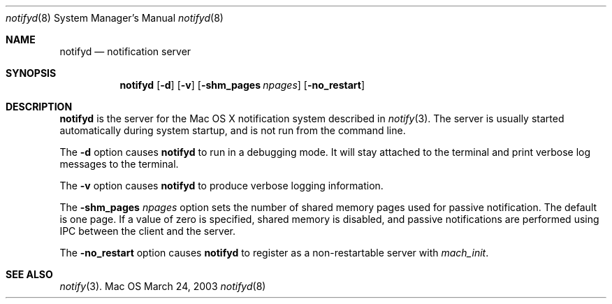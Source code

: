 .Dd March 24, 2003
.Dt notifyd 8
.Os Mac OS X
.Sh NAME
.Nm notifyd
.Nd notification server
.Sh SYNOPSIS
.Nm
.Op Fl d
.Op Fl v
.Op Fl shm_pages Ar npages
.Op Fl no_restart
.Sh DESCRIPTION
.Nm
is the server for the Mac OS X notification system described in
.Xr notify 3 .
The server is usually started automatically during system startup, and is not run from the command line.
.Pp
The
.Fl d
option causes 
.Nm 
to run in a debugging mode.
It will stay attached to the terminal and print verbose log messages to the terminal.
.Pp
The 
.Fl v
option causes 
.Nm 
to produce verbose logging information.
.Pp
The 
.Fl shm_pages Ar npages
option sets the number of shared memory pages used for passive notification.
The default is one page.
If a value of zero is specified, shared memory is disabled, and passive notifications are performed using IPC between the client and the server.
.Pp
The 
.Fl no_restart
option causes
.Nm
to register as a non-restartable server with
.Xr mach_init .
.Sh SEE ALSO
.Xr notify 3 .
